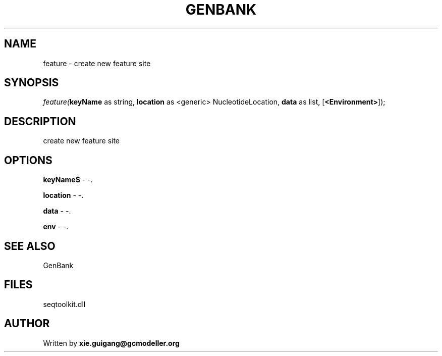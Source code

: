 .\" man page create by R# package system.
.TH GENBANK 4 2000-Jan "feature" "feature"
.SH NAME
feature \- create new feature site
.SH SYNOPSIS
\fIfeature(\fBkeyName\fR as string, 
\fBlocation\fR as <generic> NucleotideLocation, 
\fBdata\fR as list, 
[\fB<Environment>\fR]);\fR
.SH DESCRIPTION
.PP
create new feature site
.PP
.SH OPTIONS
.PP
\fBkeyName$\fB \fR\- -. 
.PP
.PP
\fBlocation\fB \fR\- -. 
.PP
.PP
\fBdata\fB \fR\- -. 
.PP
.PP
\fBenv\fB \fR\- -. 
.PP
.SH SEE ALSO
GenBank
.SH FILES
.PP
seqtoolkit.dll
.PP
.SH AUTHOR
Written by \fBxie.guigang@gcmodeller.org\fR
